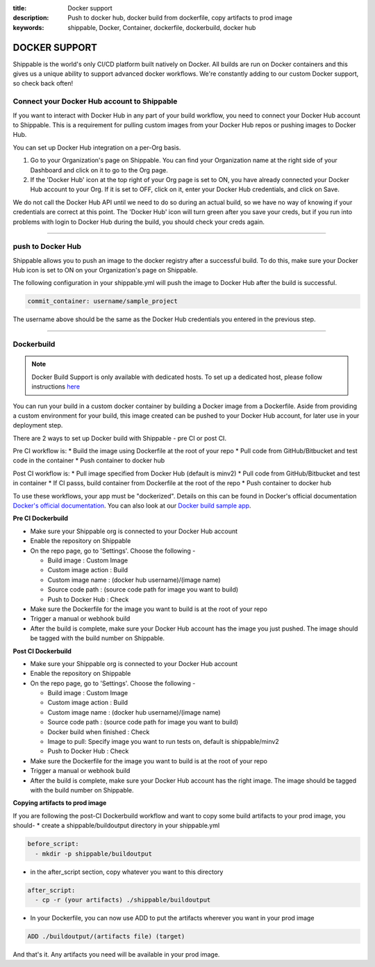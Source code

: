 :title: Docker support
:description: Push to docker hub, docker build from dockerfile, copy artifacts to prod image
:keywords: shippable, Docker, Container, dockerfile, dockerbuild, docker hub

.. _docker_support

DOCKER SUPPORT
==============
Shippable is the world's only CI/CD platform built natively on Docker. All builds are run on Docker containers and this gives us a unique ability to support advanced docker workflows. We're constantly adding to our custom Docker support, so check back often!

**Connect your Docker Hub account to Shippable**
------------------------------------------------
If you want to interact with Docker Hub in any part of your build workflow, you need to connect your Docker Hub account to Shippable. This is a requirement for pulling custom images from your Docker Hub repos or pushing images to Docker Hub.

You can set up Docker Hub integration on a per-Org basis.

1. Go to your Organization's page on Shippable. You can find your Organization name at the right side of your Dashboard and click on it to go to the Org page.
2. If the 'Docker Hub' icon at the top right of your Org page is set to ON, you have already connected your Docker Hub account to your Org. If it is set to OFF, click on it, enter your Docker Hub credentials, and click on Save.

We do not call the Docker Hub API until we need to do so during an actual build, so we have no way of knowing if your credentials are correct at this point. The 'Docker Hub' icon will turn green after you save your creds, but if you run into problems with login to Docker Hub during the build, you should check your creds again.

-------

**push to Docker Hub**
----------------------

Shippable allows you to push an image to the docker registry after a successful build. To do this, make sure your Docker Hub icon is set to ON on your Organization's page on Shippable.

The following configuration in your shippable.yml will push the image to Docker Hub after the build is successful.

.. code-block:: bash

    commit_container: username/sample_project

The username above should be the same as the Docker Hub credentials you entered in the previous step.

-------

**Dockerbuild**
---------------

.. note::
  Docker Build Support is only available with dedicated hosts. To set up a dedicated host, please follow instructions `here <http://docs.shippable.com/en/latest/config.html#dedicated-hosts>`_

You can run your build in a custom docker container by building a Docker image from a Dockerfile. Aside from providing a custom environment for your build, this image created can be pushed to your Docker Hub account, for later use in your deployment step.

There are 2 ways to set up Docker build with Shippable - pre CI or post CI. 

Pre CI workflow is:
* Build the image using Dockerfile at the root of your repo
* Pull code from GitHub/Bitbucket and test code in the container
* Push container to docker hub

Post CI workflow is:
* Pull image specified from Docker Hub (default is minv2)
* Pull code from GitHub/Bitbucket and test in container
* If CI passs, build container from Dockerfile at the root of the repo
* Push container to docker hub

To use these workflows, your app must be "dockerized". Details on this can be found in Docker's official documentation `Docker's official documentation <https://docs.dockerhub.com>`_. You can also look at our `Docker build sample app <https://github.com/cadbot/dockerized-nodejs>`_. 


**Pre CI Dockerbuild**

* Make sure your Shippable org is connected to your Docker Hub account
* Enable the repository on Shippable
* On the repo page, go to 'Settings'. Choose the following -

  * Build image : Custom Image
  * Custom image action : Build
  * Custom image name : (docker hub username)/(image name)
  * Source code path : (source code path for image you want to build)
  * Push to Docker Hub : Check
* Make sure the Dockerfile for the image you want to build is at the root of your repo
* Trigger a manual or webhook build
* After the build is complete, make sure your Docker Hub account has the image you just pushed. The image should be tagged with the build number on Shippable.

**Post CI Dockerbuild**

* Make sure your Shippable org is connected to your Docker Hub account
* Enable the repository on Shippable
* On the repo page, go to 'Settings'. Choose the following -

  * Build image : Custom Image
  * Custom image action : Build
  * Custom image name : (docker hub username)/(image name)
  * Source code path : (source code path for image you want to build)
  * Docker build when finished : Check
  * Image to pull: Specify image you want to run tests on, default is shippable/minv2
  * Push to Docker Hub : Check
* Make sure the Dockerfile for the image you want to build is at the root of your repo
* Trigger a manual or webhook build
* After the build is complete, make sure your Docker Hub account has the right image. The image should be tagged with the build number on Shippable.

**Copying artifacts to prod image**

If you are following the post-CI Dockerbuild workflow and  want to copy some build artifacts to your prod image, you should-
* create a shippable/buildoutput directory in your shippable.yml

.. code-block:: bash

  before_script:
    - mkdir -p shippable/buildoutput

* in the after_script section, copy whatever you want to this directory

.. code-block:: bash

  after_script:
    - cp -r (your artifacts) ./shippable/buildoutput

* In your Dockerfile, you can now use ADD to put the artifacts wherever you want in your prod image

.. code-block:: bash

  ADD ./buildoutput/(artifacts file) (target)

And that's it. Any artifacts you need will be available in your prod image.

